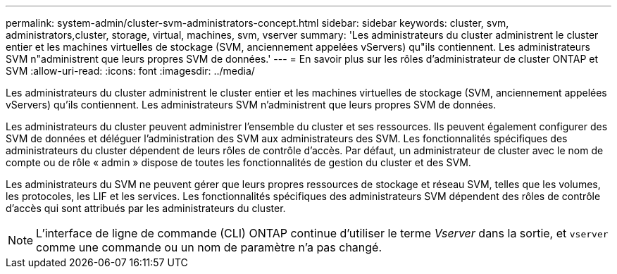 ---
permalink: system-admin/cluster-svm-administrators-concept.html 
sidebar: sidebar 
keywords: cluster, svm, administrators,cluster, storage, virtual, machines, svm, vserver 
summary: 'Les administrateurs du cluster administrent le cluster entier et les machines virtuelles de stockage (SVM, anciennement appelées vServers) qu"ils contiennent. Les administrateurs SVM n"administrent que leurs propres SVM de données.' 
---
= En savoir plus sur les rôles d'administrateur de cluster ONTAP et SVM
:allow-uri-read: 
:icons: font
:imagesdir: ../media/


[role="lead"]
Les administrateurs du cluster administrent le cluster entier et les machines virtuelles de stockage (SVM, anciennement appelées vServers) qu'ils contiennent. Les administrateurs SVM n'administrent que leurs propres SVM de données.

Les administrateurs du cluster peuvent administrer l'ensemble du cluster et ses ressources. Ils peuvent également configurer des SVM de données et déléguer l'administration des SVM aux administrateurs des SVM. Les fonctionnalités spécifiques des administrateurs du cluster dépendent de leurs rôles de contrôle d'accès. Par défaut, un administrateur de cluster avec le nom de compte ou de rôle « admin » dispose de toutes les fonctionnalités de gestion du cluster et des SVM.

Les administrateurs du SVM ne peuvent gérer que leurs propres ressources de stockage et réseau SVM, telles que les volumes, les protocoles, les LIF et les services. Les fonctionnalités spécifiques des administrateurs SVM dépendent des rôles de contrôle d'accès qui sont attribués par les administrateurs du cluster.

[NOTE]
====
L'interface de ligne de commande (CLI) ONTAP continue d'utiliser le terme _Vserver_ dans la sortie, et `vserver` comme une commande ou un nom de paramètre n'a pas changé.

====